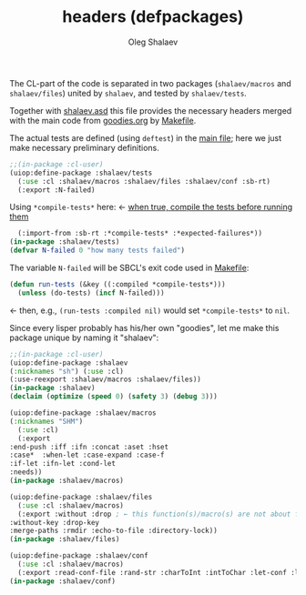 #+TITLE: headers (defpackages)
#+AUTHOR: Oleg Shalaev
#+EMAIL:  oleg@chalaev.com

The CL-part of the code is separated in two packages (~shalaev/macros~ and ~shalaev/files~)
united by ~shalaev~, and tested by ~shalaev/tests~.

Together with [[file:shalaev.asd][shalaev.asd]] this file provides the necessary headers
merged with the main code from [[file:goodies.org][goodies.org]] by [[file:Makefile][Makefile]].

The actual tests are defined (using =deftest=) in the [[file:goodies.org][main file]];
here we just make necessary preliminary definitions.

#+BEGIN_SRC lisp :tangle generated/headers/tests.lisp
;;(in-package :cl-user)
(uiop:define-package :shalaev/tests
  (:use :cl :shalaev/macros :shalaev/files :shalaev/conf :sb-rt)
  (:export :N-failed)
#+END_SRC
Using =*compile-tests*= here: ← [[https://github.com/pbing/sb-rt/blob/master/rt.lisp][when true, compile the tests before running them]]
#+BEGIN_SRC lisp :tangle generated/headers/tests.lisp
  (:import-from :sb-rt :*compile-tests* :*expected-failures*))
(in-package :shalaev/tests)
(defvar N-failed 0 "how many tests failed")
#+END_SRC

The variable =N-failed= will be SBCL's exit code used in [[file:Makefile][Makefile]]:
#+BEGIN_SRC lisp :tangle generated/headers/tests.lisp
(defun run-tests (&key ((:compiled *compile-tests*)))
  (unless (do-tests) (incf N-failed))) 
#+END_SRC
← then, e.g., =(run-tests :compiled nil)= would set =*compile-tests*= to =nil=.

Since every lisper probably has his/her own "goodies", let me make this package unique by naming it "shalaev":
#+BEGIN_SRC lisp :tangle generated/headers/shalaev.lisp
;;(in-package :cl-user)
(uiop:define-package :shalaev
(:nicknames "sh") (:use :cl)
(:use-reexport :shalaev/macros :shalaev/files))
(in-package :shalaev)
(declaim (optimize (speed 0) (safety 3) (debug 3)))
#+END_SRC

#+BEGIN_SRC lisp :tangle generated/headers/macros.lisp
(uiop:define-package :shalaev/macros
(:nicknames "SHM")
  (:use :cl)
  (:export
:end-push :iff :ifn :concat :aset :hset
:case*  :when-let :case-expand :case-f
:if-let :ifn-let :cond-let
:needs))
(in-package :shalaev/macros)
#+END_SRC

#+BEGIN_SRC lisp :tangle generated/headers/files.lisp
(uiop:define-package :shalaev/files
  (:use :cl :shalaev/macros)
  (:export :without :drop ; ← this function(s)/macro(s) are not about files; should I rename this whole packafe or create another one?
:without-key :drop-key
:merge-paths :rmdir :echo-to-file :directory-lock))
(in-package :shalaev/files)
#+END_SRC

#+BEGIN_SRC lisp :tangle generated/headers/conf.lisp
(uiop:define-package :shalaev/conf
  (:use :cl :shalaev/macros)
  (:export :read-conf-file :rand-str :charToInt :intToChar :let-conf :letc))
(in-package :shalaev/conf)
#+END_SRC
